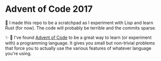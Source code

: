 * Advent of Code 2017

🚨 I made this repo to be a scratchpad as I experiment with Lisp and learn Rust (for now). The code will probably be terrible and the commits sparse.

✨ 📖 I've found [[http://adventofcode.com][Advent of Code]] to be a great way to learn (or experiment with) a programming language. It gives you small but non-trivial problems that force you to actually use the various features of whatever language you're using.
